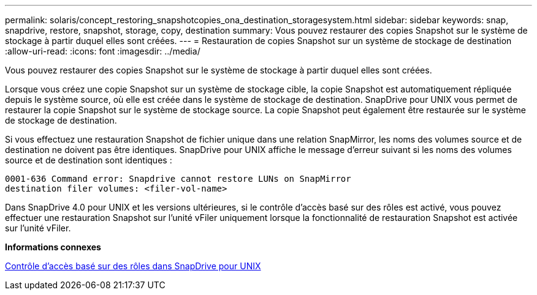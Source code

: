 ---
permalink: solaris/concept_restoring_snapshotcopies_ona_destination_storagesystem.html 
sidebar: sidebar 
keywords: snap, snapdrive, restore, snapshot, storage, copy, destination 
summary: Vous pouvez restaurer des copies Snapshot sur le système de stockage à partir duquel elles sont créées. 
---
= Restauration de copies Snapshot sur un système de stockage de destination
:allow-uri-read: 
:icons: font
:imagesdir: ../media/


[role="lead"]
Vous pouvez restaurer des copies Snapshot sur le système de stockage à partir duquel elles sont créées.

Lorsque vous créez une copie Snapshot sur un système de stockage cible, la copie Snapshot est automatiquement répliquée depuis le système source, où elle est créée dans le système de stockage de destination. SnapDrive pour UNIX vous permet de restaurer la copie Snapshot sur le système de stockage source. La copie Snapshot peut également être restaurée sur le système de stockage de destination.

Si vous effectuez une restauration Snapshot de fichier unique dans une relation SnapMirror, les noms des volumes source et de destination ne doivent pas être identiques. SnapDrive pour UNIX affiche le message d'erreur suivant si les noms des volumes source et de destination sont identiques :

[listing]
----
0001-636 Command error: Snapdrive cannot restore LUNs on SnapMirror
destination filer volumes: <filer-vol-name>
----
Dans SnapDrive 4.0 pour UNIX et les versions ultérieures, si le contrôle d'accès basé sur des rôles est activé, vous pouvez effectuer une restauration Snapshot sur l'unité vFiler uniquement lorsque la fonctionnalité de restauration Snapshot est activée sur l'unité vFiler.

*Informations connexes*

xref:concept_role_based_access_control_in_snapdrive_for_unix.adoc[Contrôle d'accès basé sur des rôles dans SnapDrive pour UNIX]

